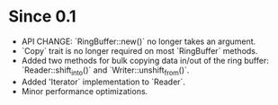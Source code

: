 * Since 0.1

  - API CHANGE: `RingBuffer::new()` no longer takes an argument.
  - `Copy` trait is no longer required on most `RingBuffer` methods.
  - Added two methods for bulk copying data in/out of the ring buffer:
    `Reader::shift_into()` and `Writer::unshift_from()`.
  - Added 'Iterator` implementation to `Reader`.
  - Minor performance optimizations.
